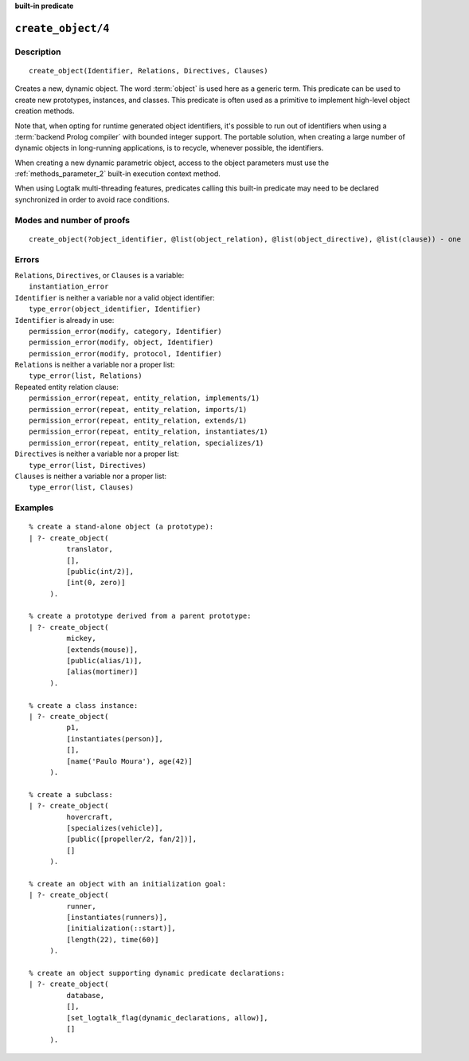 ..
   This file is part of Logtalk <https://logtalk.org/>  
   Copyright 1998-2023 Paulo Moura <pmoura@logtalk.org>
   SPDX-License-Identifier: Apache-2.0

   Licensed under the Apache License, Version 2.0 (the "License");
   you may not use this file except in compliance with the License.
   You may obtain a copy of the License at

       http://www.apache.org/licenses/LICENSE-2.0

   Unless required by applicable law or agreed to in writing, software
   distributed under the License is distributed on an "AS IS" BASIS,
   WITHOUT WARRANTIES OR CONDITIONS OF ANY KIND, either express or implied.
   See the License for the specific language governing permissions and
   limitations under the License.


.. rst-class:: align-right

**built-in predicate**

.. index:: pair: create_object/4; Built-in predicate
.. _predicates_create_object_4:

``create_object/4``
===================

Description
-----------

::

   create_object(Identifier, Relations, Directives, Clauses)

Creates a new, dynamic object. The word :term:`object` is used here
as a generic term. This predicate can be used to create new prototypes,
instances, and classes. This predicate is often used as a primitive to
implement high-level object creation methods.

Note that, when opting for runtime generated object identifiers, it's
possible to run out of identifiers when using a :term:`backend Prolog compiler`
with bounded integer support. The portable solution, when creating a
large number of dynamic objects in long-running applications, is to
recycle, whenever possible, the identifiers.

When creating a new dynamic parametric object, access to the object parameters
must use the :ref:`methods_parameter_2` built-in execution context method.

When using Logtalk multi-threading features, predicates calling this
built-in predicate may need to be declared synchronized in order to
avoid race conditions.

Modes and number of proofs
--------------------------

::

   create_object(?object_identifier, @list(object_relation), @list(object_directive), @list(clause)) - one

Errors
------

| ``Relations``, ``Directives``, or ``Clauses`` is a variable:
|     ``instantiation_error``
| ``Identifier`` is neither a variable nor a valid object identifier:
|     ``type_error(object_identifier, Identifier)``
| ``Identifier`` is already in use:
|     ``permission_error(modify, category, Identifier)``
|     ``permission_error(modify, object, Identifier)``
|     ``permission_error(modify, protocol, Identifier)``
| ``Relations`` is neither a variable nor a proper list:
|     ``type_error(list, Relations)``
| Repeated entity relation clause:
|     ``permission_error(repeat, entity_relation, implements/1)``
|     ``permission_error(repeat, entity_relation, imports/1)``
|     ``permission_error(repeat, entity_relation, extends/1)``
|     ``permission_error(repeat, entity_relation, instantiates/1)``
|     ``permission_error(repeat, entity_relation, specializes/1)``
| ``Directives`` is neither a variable nor a proper list:
|     ``type_error(list, Directives)``
| ``Clauses`` is neither a variable nor a proper list:
|     ``type_error(list, Clauses)``

Examples
--------

::

   % create a stand-alone object (a prototype):
   | ?- create_object(
            translator,
            [],
            [public(int/2)],
            [int(0, zero)]
        ).

   % create a prototype derived from a parent prototype:
   | ?- create_object(
            mickey,
            [extends(mouse)],
            [public(alias/1)],
            [alias(mortimer)]
        ).

   % create a class instance:
   | ?- create_object(
            p1,
            [instantiates(person)],
            [],
            [name('Paulo Moura'), age(42)]
        ).

   % create a subclass:
   | ?- create_object(
            hovercraft,
            [specializes(vehicle)],
            [public([propeller/2, fan/2])],
            []
        ).

   % create an object with an initialization goal:
   | ?- create_object(
            runner,
            [instantiates(runners)],
            [initialization(::start)],
            [length(22), time(60)]
        ).

   % create an object supporting dynamic predicate declarations:
   | ?- create_object(
            database,
            [],
            [set_logtalk_flag(dynamic_declarations, allow)],
            []
        ).

.. seealso::

   :ref:`predicates_abolish_object_1`,
   :ref:`predicates_current_object_1`,
   :ref:`predicates_object_property_2`,
   :ref:`predicates_extends_object_2_3`,
   :ref:`predicates_instantiates_class_2_3`,
   :ref:`predicates_specializes_class_2_3`,
   :ref:`predicates_complements_object_2`
